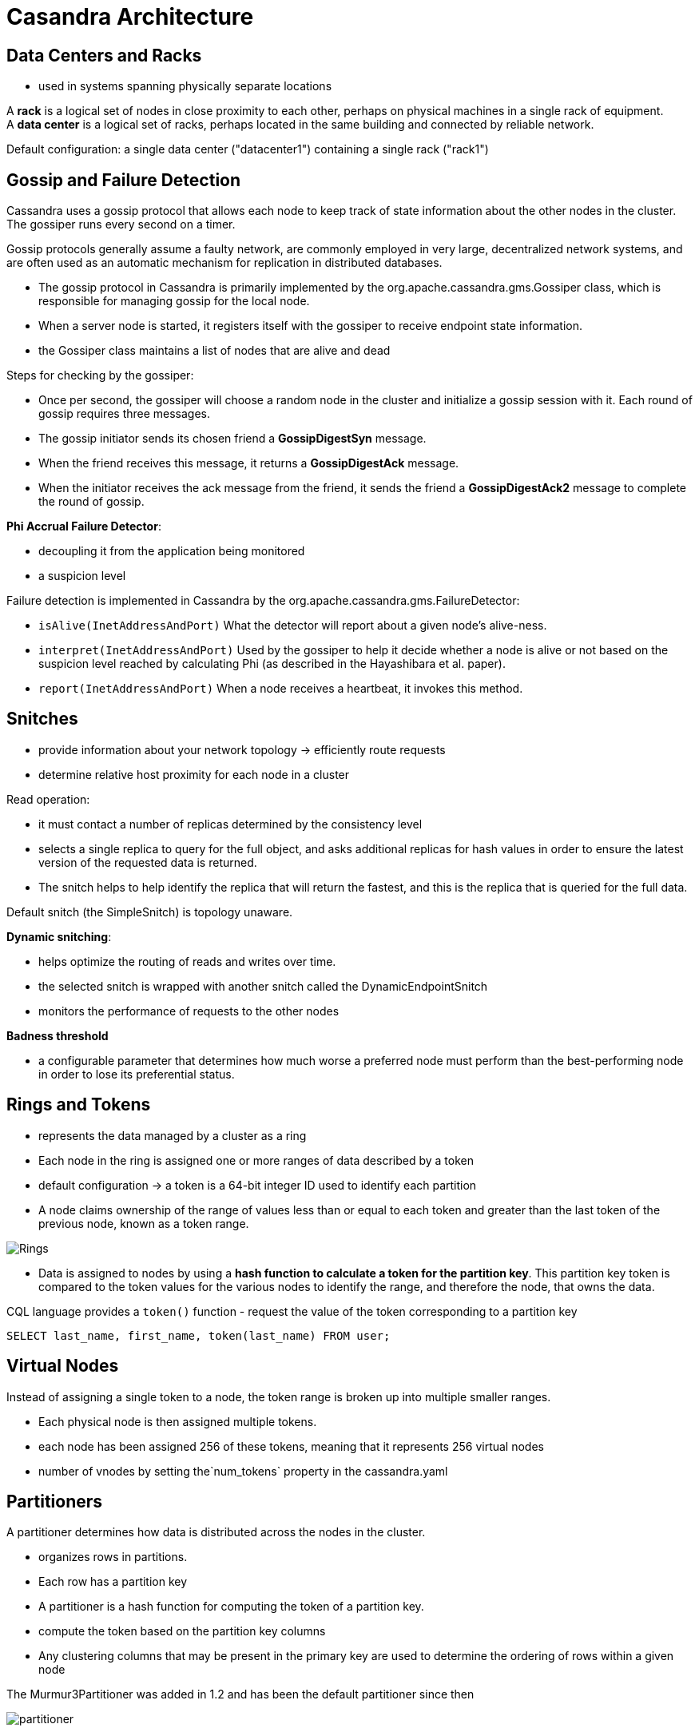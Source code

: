ifndef::imagesdir[:imagesdir: ./images]
= Casandra Architecture

== Data Centers and Racks

* used in systems spanning physically separate locations

A *rack* is a logical set of nodes in close proximity to each other, perhaps on physical machines in a single rack of equipment.  +
A *data center* is a logical set of racks, perhaps located in the same building and connected by reliable network.

Default configuration: a single data center ("datacenter1") containing a single rack ("rack1")

== Gossip and Failure Detection

Cassandra uses a gossip protocol that allows each node to keep track of state information about the other nodes in the cluster. The gossiper runs every second on a timer.

Gossip protocols generally assume a faulty network, are commonly employed in very large, decentralized network systems, and are often used as an automatic mechanism for replication in distributed databases.

* The gossip protocol in Cassandra is primarily implemented by the org.apache.cassandra.gms.Gossiper class, which is responsible for managing gossip for the local node.
* When a server node is started, it registers itself with the gossiper to receive endpoint state information.

* the Gossiper class maintains a list of nodes that are alive and dead

Steps for checking by the gossiper:

* Once per second, the gossiper will choose a random node in the cluster and initialize a gossip session with it. Each round of gossip requires three messages.

* The gossip initiator sends its chosen friend a *GossipDigestSyn* message.

* When the friend receives this message, it returns a *GossipDigestAck* message.

* When the initiator receives the ack message from the friend, it sends the friend a *GossipDigestAck2* message to complete the round of gossip.

*Phi Accrual Failure Detector*:

* decoupling it from the application being monitored
* a suspicion level

Failure detection is implemented in Cassandra by the org.apache.cassandra.gms.FailureDetector:

* `isAlive(InetAddressAndPort)`
What the detector will report about a given node’s alive-ness.

* `interpret(InetAddressAndPort)`
Used by the gossiper to help it decide whether a node is alive or not based on the suspicion level reached by calculating Phi (as described in the Hayashibara et al. paper).

* `report(InetAddressAndPort)`
When a node receives a heartbeat, it invokes this method.

== Snitches

* provide information about your network topology -> efficiently route requests

* determine relative host proximity for each node in a cluster

Read operation:

* it must contact a number of replicas determined by the consistency level
* selects a single replica to query for the full object, and asks additional replicas for hash values in order to ensure the latest version of the requested data is returned.
* The snitch helps to help identify the replica that will return the fastest, and this is the replica that is queried for the full data.

Default snitch (the SimpleSnitch) is topology unaware.

*Dynamic snitching*:

* helps optimize the routing of reads and writes over time.
* the selected snitch is wrapped with another snitch called the DynamicEndpointSnitch
* monitors the performance of requests to the other nodes

*Badness threshold*

* a configurable parameter that determines how much worse a preferred node must perform than the best-performing node in order to lose its preferential status.

== Rings and Tokens

* represents the data managed by a cluster as a ring
* Each node in the ring is assigned one or more ranges of data described by a token

* default configuration -> a token is a 64-bit integer ID used to identify each partition

* A node claims ownership of the range of values less than or equal to each token and greater than the last token of the previous node, known as a token range.

image::rings.png[Rings]

* Data is assigned to nodes by using a *hash function to calculate a token for the partition key*. This partition key token is compared to the token values for the various nodes to identify the range, and therefore the node, that owns the data.

CQL language provides a `token()` function - request the value of the token corresponding to a partition key

----
SELECT last_name, first_name, token(last_name) FROM user;

----

== Virtual Nodes

Instead of assigning a single token to a node, the token range is broken up into multiple smaller ranges.

* Each physical node is then assigned multiple tokens.
* each node has been assigned 256 of these tokens, meaning that it represents 256 virtual nodes
* number of vnodes by setting the`num_tokens` property in the cassandra.yaml

== Partitioners

A partitioner determines how data is distributed across the nodes in the cluster.

* organizes rows in partitions.
* Each row has a partition key
* A partitioner is a hash function for computing the token of a partition key.
* compute the token based on the partition key columns

* Any clustering columns that may be present in the primary key are used to determine the ordering of rows within a given node

The Murmur3Partitioner was added in 1.2 and has been the default partitioner since then

image::partitioner.png[partitioner]

== Replication Strategies

A node serves as a replica for different ranges of data.

* replication factor is the number of nodes in your cluster that will receive copies (replicas) of the same data

The first replica will always be the node that claims the range in which the token falls, but the remainder of the replicas are placed according to the replication strategy

*SimpleStrategy* places replicas at consecutive nodes around the ring, starting with the node indicated by the partitioner

*NetworkTopologyStrategy* allows you to specify a different replication factor for each data center. Within a data center, it allocates replicas to different racks in order to maximize availability.

== Consistency Levels





